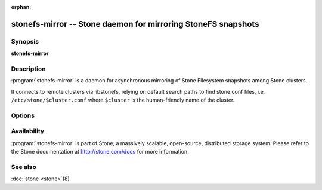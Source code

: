 :orphan:

============================================================
 stonefs-mirror -- Stone daemon for mirroring StoneFS snapshots
============================================================

.. program:: stonefs-mirror

Synopsis
========

| **stonefs-mirror**


Description
===========

:program:`stonefs-mirror` is a daemon for asynchronous mirroring of Stone
Filesystem snapshots among Stone clusters.

It connects to remote clusters via libstonefs, relying on default search
paths to find stone.conf files, i.e. ``/etc/stone/$cluster.conf`` where
``$cluster`` is the human-friendly name of the cluster.


Options
=======

.. option:: -c stone.conf, --conf=stone.conf

   Use ``stone.conf`` configuration file instead of the default
   ``/etc/stone/stone.conf`` to determine monitor addresses during startup.

.. option:: -i ID, --id ID

   Set the ID portion of name for stonefs-mirror

.. option:: -n TYPE.ID, --name TYPE.ID

   Set the rados user name (eg. client.mirror)

.. option:: --cluster NAME

   Set the cluster name (default: stone)

.. option:: -d

   Run in foreground, log to stderr

.. option:: -f

   Run in foreground, log to usual location


Availability
============

:program:`stonefs-mirror` is part of Stone, a massively scalable, open-source, distributed
storage system. Please refer to the Stone documentation at http://stone.com/docs for
more information.


See also
========

:doc:`stone <stone>`\(8)
